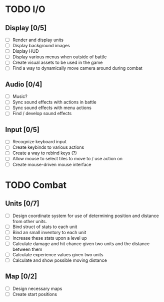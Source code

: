 * TODO I/O
** Display [0/5]
   - [ ] Render and display units
   - [ ] Display background images
   - [ ] Display HUD
   - [ ] Display various menus when outside of battle
   - [ ] Create visual assets to be used in the game
   - [ ] Find a way to dynamically move camera around during combat

** Audio [0/4]
   - [ ] Music?
   - [ ] Sync sound effects with actions in battle
   - [ ] Sync sound effects with menu actions
   - [ ] Find / develop sound effects

** Input [0/5]
   - [ ] Recognize keyboard input
   - [ ] Create keybinds to various actions
   - [ ] Create a way to rebind keys (?)
   - [ ] Allow mouse to select tiles to move to / use action on
   - [ ] Create mouse-driven mouse interface


* TODO Combat
** Units [0/7]
   - [ ] Design coordinate system for use of determining position and distance from other units.
   - [ ] Bind struct of stats to each unit
   - [ ] Bind an small inventory to each unit
   - [ ] Increase these stats upon a level up
   - [ ] Calculate damage and hit chance given two units and the distance between them
   - [ ] Calculate experience values given two units
   - [ ] Calculate and show possible moving distance

** Map [0/2]
   - [ ] Design necessary maps
   - [ ] Create start positions
